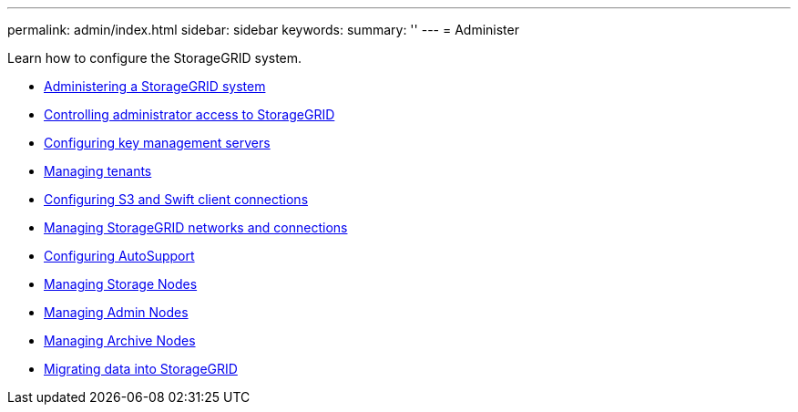 ---
permalink: admin/index.html
sidebar: sidebar
keywords:
summary: ''
---
= Administer

[.lead]
Learn how to configure the StorageGRID system.


:icons: font
:imagesdir: ../media/

* xref:administering_storagegrid_system.adoc[Administering a StorageGRID system]
* xref:controlling_administrator_access_to_storagegrid.adoc[Controlling administrator access to StorageGRID]
* xref:kms_configuring.adoc[Configuring key management servers]
* xref:managing_tenants.adoc[Managing tenants]
* xref:configuring_client_connections.adoc[Configuring S3 and Swift client connections]
* xref:managing_storagegrid_networks_and_connections.adoc[Managing StorageGRID networks and connections]
* xref:configuring_autosupport.adoc[Configuring AutoSupport]
* xref:managing_storage_nodes.adoc[Managing Storage Nodes]
* xref:managing_admin_nodes.adoc[Managing Admin Nodes]
* xref:managing_archive_nodes.adoc[Managing Archive Nodes]
* xref:migrating_data_into_storagegrid.adoc[Migrating data into StorageGRID]
